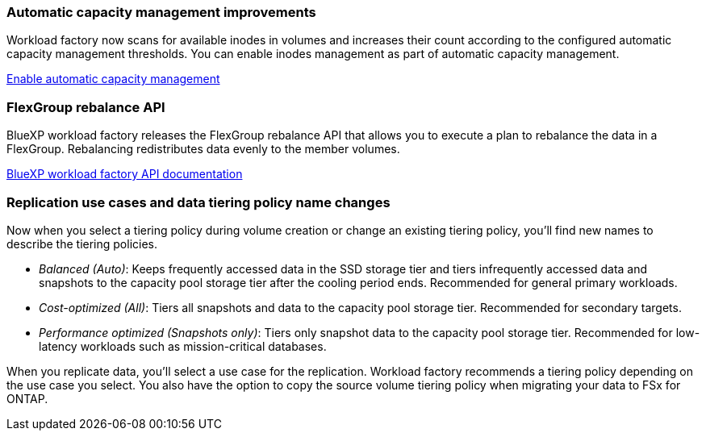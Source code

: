 === Automatic capacity management improvements
Workload factory now scans for available inodes in volumes and increases their count according to the configured automatic capacity management thresholds. You can enable inodes management as part of automatic capacity management. 

link:https://docs.netapp.com/us-en/workload-fsx-ontap/enable-auto-capacity-management.html[Enable automatic capacity management]

=== FlexGroup rebalance API
BlueXP workload factory releases the FlexGroup rebalance API that allows you to execute a plan to rebalance the data in a FlexGroup. Rebalancing redistributes data evenly to the member volumes. 

link:https://console.workloads.netapp.com/api-doc[BlueXP workload factory API documentation]

=== Replication use cases and data tiering policy name changes
Now when you select a tiering policy during volume creation or change an existing tiering policy, you'll find new names to describe the tiering policies. 

* _Balanced (Auto)_: Keeps frequently accessed data in the SSD storage tier and tiers infrequently accessed data and snapshots to the capacity pool storage tier after the cooling period ends. Recommended for general primary workloads. 
 
* _Cost-optimized (All)_: Tiers all snapshots and data to the capacity pool storage tier. Recommended for secondary targets.

* _Performance optimized (Snapshots only)_: Tiers only snapshot data to the capacity pool storage tier. Recommended for low-latency workloads such as mission-critical databases.
 
When you replicate data, you'll select a use case for the replication. Workload factory recommends a tiering policy depending on the use case you select. You also have the option to copy the source volume tiering policy when migrating your data to FSx for ONTAP. 

